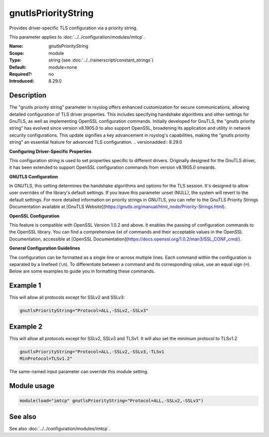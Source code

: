 .. _param-imtcp-gnutlsprioritystring:
.. _imtcp.parameter.module.gnutlsprioritystring:

gnutlsPriorityString
====================

.. index::
   single: imtcp; gnutlsPriorityString
   single: gnutlsPriorityString

.. summary-start

Provides driver-specific TLS configuration via a priority string.

.. summary-end

This parameter applies to :doc:`../../configuration/modules/imtcp`.

:Name: gnutlsPriorityString
:Scope: module
:Type: string (see :doc:`../../rainerscript/constant_strings`)
:Default: module=none
:Required?: no
:Introduced: 8.29.0

Description
-----------
The "gnutls priority string" parameter in rsyslog offers enhanced
customization for secure communications, allowing detailed configuration
of TLS driver properties. This includes specifying handshake algorithms
and other settings for GnuTLS, as well as implementing OpenSSL
configuration commands. Initially developed for GnuTLS, the "gnutls
priority string" has evolved since version v8.1905.0 to also support
OpenSSL, broadening its application and utility in network security
configurations. This update signifies a key advancement in rsyslog's
capabilities, making the "gnutls priority string" an essential
feature for advanced TLS configuration.
.. versionadded:: 8.29.0

**Configuring Driver-Specific Properties**

This configuration string is used to set properties specific to different drivers. Originally designed for the GnuTLS driver, it has been extended to support OpenSSL configuration commands from version v8.1905.0 onwards.

**GNUTLS Configuration**

In GNUTLS, this setting determines the handshake algorithms and options for the TLS session. It's designed to allow user overrides of the library's default settings. If you leave this parameter unset (NULL), the system will revert to the default settings. For more detailed information on priority strings in GNUTLS, you can refer to the GnuTLS Priority Strings Documentation available at [GnuTLS Website](https://gnutls.org/manual/html_node/Priority-Strings.html).

**OpenSSL Configuration**

This feature is compatible with OpenSSL Version 1.0.2 and above. It enables the passing of configuration commands to the OpenSSL library. You can find a comprehensive list of commands and their acceptable values in the OpenSSL Documentation, accessible at [OpenSSL Documentation](https://docs.openssl.org/1.0.2/man3/SSL_CONF_cmd/).

**General Configuration Guidelines**

The configuration can be formatted as a single line or across multiple lines. Each command within the configuration is separated by a linefeed (``\n``). To differentiate between a command and its corresponding value, use an equal sign (``=``). Below are some examples to guide you in formatting these commands.

Example 1
---------
This will allow all protocols except for SSLv2 and SSLv3:

.. code-block:: none

   gnutlsPriorityString="Protocol=ALL,-SSLv2,-SSLv3"

Example 2
---------
This will allow all protocols except for SSLv2, SSLv3 and TLSv1.
It will also set the minimum protocol to TLSv1.2

.. code-block:: none

   gnutlsPriorityString="Protocol=ALL,-SSLv2,-SSLv3,-TLSv1
   MinProtocol=TLSv1.2"

The same-named input parameter can override this module setting.


Module usage
------------
.. _param-imtcp-module-gnutlsprioritystring:
.. _imtcp.parameter.module.gnutlsprioritystring-usage:

.. code-block:: rsyslog

   module(load="imtcp" gnutlsPriorityString="Protocol=ALL,-SSLv2,-SSLv3")

See also
--------
See also :doc:`../../configuration/modules/imtcp`.

